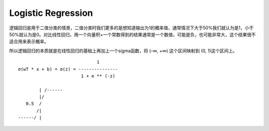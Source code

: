 Logistic Regression
==============================================================================
逻辑回归是用于二值分类的情景，二值分类时我们更多的是想知道输出为1的概率值，通常情况下大于50%我们就认为是1，小于50%就认为是0。对比线性回归，用一个向量积+一个常数得到的结果通常是一个数值，可能是负，也可能非常大，这个结果很不适合用来表示概率。

所以逻辑回归的本质就是在线性回归的基础上再加上一个sigma函数，将 (-∞, +∞) 这个区间映射到 (0, 1)这个区间上。

::

                                  1
    σ(wT * x + b) = σ(z) = ---------------
                            1 + e ** (-z)

            | /------
            |/
       0.5  /
           /|
    ------/ |